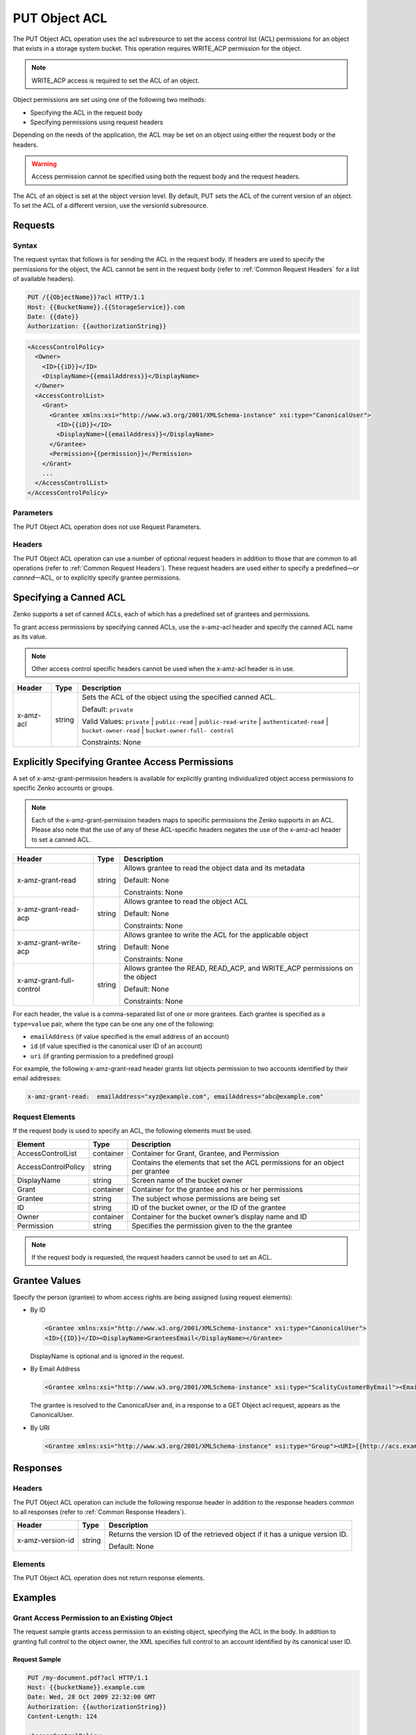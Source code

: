 .. _PUT Object ACL:

PUT Object ACL
==============

The PUT Object ACL operation uses the acl subresource to set the access control
list (ACL) permissions for an object that exists in a storage system bucket. 
This operation requires WRITE_ACP permission for the object.

.. note::

   WRITE_ACP access is required to set the ACL of an object.

Object permissions are set using one of the following two methods:

-  Specifying the ACL in the request body
-  Specifying permissions using request headers

Depending on the needs of the application, the ACL may be set on an object using
either the request body or the headers.

.. warning::

   Access permission cannot be specified using both the request body and the
   request headers.

The ACL of an object is set at the object version level. By default, PUT sets
the ACL of the current version of an object. To set the ACL of a different
version, use the versionId subresource.

Requests
--------

Syntax
~~~~~~

The request syntax that follows is for sending the ACL in the request
body. If headers are used to specify the permissions for the object, the
ACL cannot be sent in the request body (refer to :ref:`Common Request Headers` for a list of available headers).

.. code::

   PUT /{{ObjectName}}?acl HTTP/1.1
   Host: {{BucketName}}.{{StorageService}}.com
   Date: {{date}}
   Authorization: {{authorizationString}}

.. code::

   <AccessControlPolicy>
     <Owner>
       <ID>{{iD}}</ID>
       <DisplayName>{{emailAddress}}</DisplayName>
     </Owner>
     <AccessControlList>
       <Grant>
         <Grantee xmlns:xsi="http://www.w3.org/2001/XMLSchema-instance" xsi:type="CanonicalUser">
           <ID>{{iD}}</ID>
           <DisplayName>{{emailAddress}}</DisplayName>
         </Grantee>
         <Permission>{{permission}}</Permission>
       </Grant>
       ...
     </AccessControlList>
   </AccessControlPolicy>

Parameters
~~~~~~~~~~

The PUT Object ACL operation does not use Request Parameters.

Headers
~~~~~~~

The PUT Object ACL operation can use a number of optional request
headers in addition to those that are common to all operations (refer to
:ref:`Common Request Headers`). These request headers are used
either to specify a predefined—or *canned*—ACL, or to explicitly specify
grantee permissions.

Specifying a Canned ACL
-----------------------

Zenko supports a set of canned ACLs, each of which has a predefined set of
grantees and permissions.

To grant access permissions by specifying canned ACLs, use the x-amz-acl
header and specify the canned ACL name as its value.

.. note::

  Other access control specific headers cannot be used when the x-amz-acl
  header is in use.

.. tabularcolumns:: X{0.15\textwidth}X{0.10\textwidth}X{0.70\textwidth}
.. table::

   +-----------+--------+------------------------------------------------------+
   | Header    | Type   | Description                                          |
   +===========+========+======================================================+
   | x-amz-acl | string | Sets the ACL of the object using the specified       |
   |           |        | canned ACL.                                          |
   |           |        |                                                      |
   |           |        | Default: ``private``                                 |
   |           |        |                                                      |
   |           |        | Valid Values: ``private`` \| ``public-read`` \|      |
   |           |        | ``public-read-write`` \| ``authenticated-read`` \|   |
   |           |        | ``bucket-owner-read`` \| ``bucket-owner-full-        |
   |           |        | control``                                            |
   |           |        |                                                      |
   |           |        | Constraints: None                                    |
   +-----------+--------+------------------------------------------------------+

Explicitly Specifying Grantee Access Permissions
------------------------------------------------

A set of x-amz-grant-permission headers is available for explicitly
granting individualized object access permissions to specific Zenko accounts
or groups.

.. note::

  Each of the x-amz-grant-permission headers maps to specific permissions
  the Zenko supports in an ACL. Please also note that the use of any of these
  ACL-specific headers negates the use of the x-amz-acl header to set a
  canned ACL.

.. tabularcolumns:: X{0.30\textwidth}X{0.10\textwidth}X{0.55\textwidth}
.. table::

   +--------------------------+--------+---------------------------------------+
   | Header                   | Type   | Description                           |
   +==========================+========+=======================================+
   | x-amz-grant-read         | string | Allows grantee to read the object     |
   |                          |        | data and its metadata                 |
   |                          |        |                                       |
   |                          |        | Default: None                         |
   |                          |        |                                       |
   |                          |        | Constraints: None                     |
   +--------------------------+--------+---------------------------------------+
   | x-amz-grant-read-acp     | string | Allows grantee to read the object ACL |
   |                          |        |                                       |
   |                          |        | Default: None                         |
   |                          |        |                                       |
   |                          |        | Constraints: None                     |
   +--------------------------+--------+---------------------------------------+
   | x-amz-grant-write-acp    | string | Allows grantee to write the ACL for   |
   |                          |        | the applicable object                 |
   |                          |        |                                       |
   |                          |        | Default: None                         |
   |                          |        |                                       |
   |                          |        | Constraints: None                     |
   +--------------------------+--------+---------------------------------------+
   | x-amz-grant-full-control | string | Allows grantee the  READ, READ_ACP,   |
   |                          |        | and WRITE_ACP permissions on the      |
   |                          |        | object                                |
   |                          |        |                                       |
   |                          |        | Default: None                         |
   |                          |        |                                       |
   |                          |        | Constraints: None                     |
   +--------------------------+--------+---------------------------------------+

For each header, the value is a comma-separated list of one or more
grantees. Each grantee is specified as a ``type=value`` pair, where the
type can be one any one of the following:

-  ``emailAddress`` (if value specified is the email address of an
   account)
-  ``id`` (if value specified is the canonical user ID of an account)
-  ``uri`` (if granting permission to a predefined group)

For example, the following x-amz-grant-read header grants list objects
permission to two accounts identified by their email addresses:

.. code::

   x-amz-grant-read:  emailAddress="xyz@example.com", emailAddress="abc@example.com"

Request Elements
~~~~~~~~~~~~~~~~

If the request body is used to specify an ACL, the following elements
must be used.

.. tabularcolumns:: X{0.25\textwidth}X{0.10\textwidth}X{0.60\textwidth}
.. table::

   +---------------------+-----------+-----------------------------------------+
   | Element             | Type      | Description                             |
   +=====================+===========+=========================================+
   | AccessControlList   | container | Container for Grant, Grantee, and       |
   |                     |           | Permission                              |
   +---------------------+-----------+-----------------------------------------+
   | AccessControlPolicy | string    | Contains the elements that set the ACL  |
   |                     |           | permissions for an object per grantee   |
   +---------------------+-----------+-----------------------------------------+
   | DisplayName         | string    | Screen name of the bucket owner         |
   +---------------------+-----------+-----------------------------------------+
   | Grant               | container | Container for the grantee and his or    |
   |                     |           | her permissions                         |
   +---------------------+-----------+-----------------------------------------+
   | Grantee             | string    | The subject whose permissions are being |
   |                     |           | set                                     |
   +---------------------+-----------+-----------------------------------------+
   | ID                  | string    | ID of the bucket owner, or the ID of    |
   |                     |           | the grantee                             |
   +---------------------+-----------+-----------------------------------------+
   | Owner               | container | Container for the bucket owner’s        |
   |                     |           | display name and ID                     |
   +---------------------+-----------+-----------------------------------------+
   | Permission          | string    | Specifies the permission given to the   |
   |                     |           | the grantee                             |
   +---------------------+-----------+-----------------------------------------+

.. note::

  If the request body is requested, the request headers cannot be used to
  set an ACL.

Grantee Values
--------------

Specify the person (grantee) to whom access rights are being assigned
(using request elements):

-  By ID

   .. code::

      <Grantee xmlns:xsi="http://www.w3.org/2001/XMLSchema-instance" xsi:type="CanonicalUser">
      <ID>{{ID}}</ID><DisplayName>GranteesEmail</DisplayName></Grantee>

   DisplayName is optional and is ignored in the request.

-  By Email Address

   .. code::

      <Grantee xmlns:xsi="http://www.w3.org/2001/XMLSchema-instance" xsi:type="ScalityCustomerByEmail"><EmailAddress>{{Grantees@email.com}}</EmailAddress>lt;/Grantee>

   The grantee is resolved to the CanonicalUser and, in a response to a
   GET Object acl request, appears as the CanonicalUser.

-  By URI

   .. code::

      <Grantee xmlns:xsi="http://www.w3.org/2001/XMLSchema-instance" xsi:type="Group"><URI>{{http://acs.example.com/groups/global/AuthenticatedUsers}}</URI></Grantee>

Responses
---------

Headers
~~~~~~~

The PUT Object ACL operation can include the following
response header in addition to the response headers common to all
responses (refer to :ref:`Common Response Headers`).

.. tabularcolumns:: X{0.20\textwidth}X{0.10\textwidth}X{0.65\textwidth}
.. table::

   +------------------+--------+-----------------------------------------------+
   | Header           | Type   | Description                                   |
   +==================+========+===============================================+
   | x-amz-version-id | string | Returns the version  ID of the retrieved      |
   |                  |        | object if it has a unique version ID.         |
   |                  |        |                                               |
   |                  |        | Default: None                                 |
   +------------------+--------+-----------------------------------------------+

Elements
~~~~~~~~

The PUT Object ACL operation does not return response elements.

Examples
--------

Grant Access Permission to an Existing Object
~~~~~~~~~~~~~~~~~~~~~~~~~~~~~~~~~~~~~~~~~~~~~

The request sample grants access permission to an existing object,
specifying the ACL in the body. In addition to granting full control to
the object owner, the XML specifies full control to an account
identified by its canonical user ID.

Request Sample
^^^^^^^^^^^^^^

.. code::

   PUT /my-document.pdf?acl HTTP/1.1
   Host: {{bucketName}}.example.com
   Date: Wed, 28 Oct 2009 22:32:00 GMT
   Authorization: {{authorizationString}}
   Content-Length: 124

   <AccessControlPolicy>
     <Owner>
       <ID>8b27d4b0fc460740425b9deef56fa1af6245fbcccdda813b691a8fda9be8ff0c</ID>
       <DisplayName>{{customersName}}@scality.com</DisplayName>
     </Owner>
     <AccessControlList>
       <Grant>
         <Grantee xmlns:xsi="http://www.w3.org/2001/XMLSchema-instance" xsi:type="CanonicalUser">
           <ID>8b27d4b0fc460740425b9deef56fa1af6245fbcExampleCanonicalUserID</ID>
           <DisplayName>{{customersName}}@scality.com</DisplayName>
         </Grantee>
         <Permission>FULL_CONTROL</Permission>
       </Grant>
     </AccessControlList>
   </AccessControlPolicy>

Response Sample
^^^^^^^^^^^^^^^

.. code::

   HTTP/1.1 200 OK
   x-amz-id-2: eftixk72aD6Ap51T9AS1ed4OpIszj7UDNEHGran
   x-amz-request-id: 318BC8BC148832E5
   x-amz-version-id: 3/L4kqtJlcpXrof3vjVBH40Nr8X8gdRQBpUMLUo
   Date: Wed, 28 Oct 2009 22:32:00 GMT
   Last-Modified: Sun, 1 Jan 2006 12:00:00 GMT
   Content-Length: 0
   Connection: close
   Server: ScalityS3
   Setting the AC

Setting the ACL of a Specified Object Version
~~~~~~~~~~~~~~~~~~~~~~~~~~~~~~~~~~~~~~~~~~~~~

The request sample sets the ACL on the specified version of the object.

Request Sample
^^^^^^^^^^^^^^

.. code::

   PUT /my-document.pdf?acl&amp;versionId=3HL4kqtJlcpXroDTDmJ+rmSpXd3dIbrHY+MTRCxf3vjVBH40Nrjfkd HTTP/1.1
   Host: {{bucketName}}.example.com
   Date: Wed, 28 Oct 2009 22:32:00 GMT
   Authorization: {{authorizationString}}
   Content-Length: 124

   <AccessControlPolicy>
     <Owner>
       <ID>8b27d4b0fc460740425b9deef56fa1af6245fbcccdda813b691a8fda9be8ff0c</ID>
       <DisplayName>user@example.com</DisplayName>
     </Owner>
     <AccessControlList>
       <Grant>
         <Grantee xmlns:xsi="http://www.w3.org/2001/XMLSchema-instance" xsi:type="CanonicalUser">
           <ID>8b27d4b0fc460740425b9deef56fa1af6245fbcccdda813b691a8fda9be8ff0c</ID>
           <DisplayName>user@example.com</DisplayName>
         </Grantee>
         <Permission>FULL_CONTROL</Permission>
       </Grant>
     </AccessControlList>
   </AccessControlPolicy>

Response Sample
^^^^^^^^^^^^^^^

.. code::

   HTTP/1.1 200 OK
   x-amz-id-2: eftixk72aD6Ap51u8yU9AS1ed4OpIszj7UDNEHGran
   x-amz-request-id: 318BC8BC148832E5
   x-amz-version-id: 3/L4kqtJlcpXro3vjVBH40Nr8X8gdRQBpUMLUo
   Date: Wed, 28 Oct 2009 22:32:00 GMT
   Last-Modified: Sun, 1 Jan 2006 12:00:00 GMT
   Content-Length: 0
   Connection: close
   Server: ScalityS3

Access Permissions Specified Using Headers
~~~~~~~~~~~~~~~~~~~~~~~~~~~~~~~~~~~~~~~~~~

The request sample uses ACL-specific request header x-amz-acl, and
specifies a canned ACL (``public_read``) to grant object read access to
everyone.

Request Sample
^^^^^^^^^^^^^^

.. code::

   PUT ExampleObject.txt?acl HTTP/1.1
   Host: {{bucketName}}.example.com
   x-amz-acl: public-read
   Accept: */*
   Authorization: {{authorizationString}}
   Host: example.com
   Connection: Keep-Alive

Response Sample
^^^^^^^^^^^^^^^

.. code::

   HTTP/1.1 200 OK
   x-amz-id-2: w5YegkbG6ZDsje4WK56RWPxNQHIQ0CjrjyRVFZhEJI9E3kbabXnBO9w5G7Dmxsgk
   x-amz-request-id: C13B2827BD8455B1
   Date: Sun, 29 Apr 2012 23:24:12 GMT
   Content-Length: 0
   Server: ScalityS3
